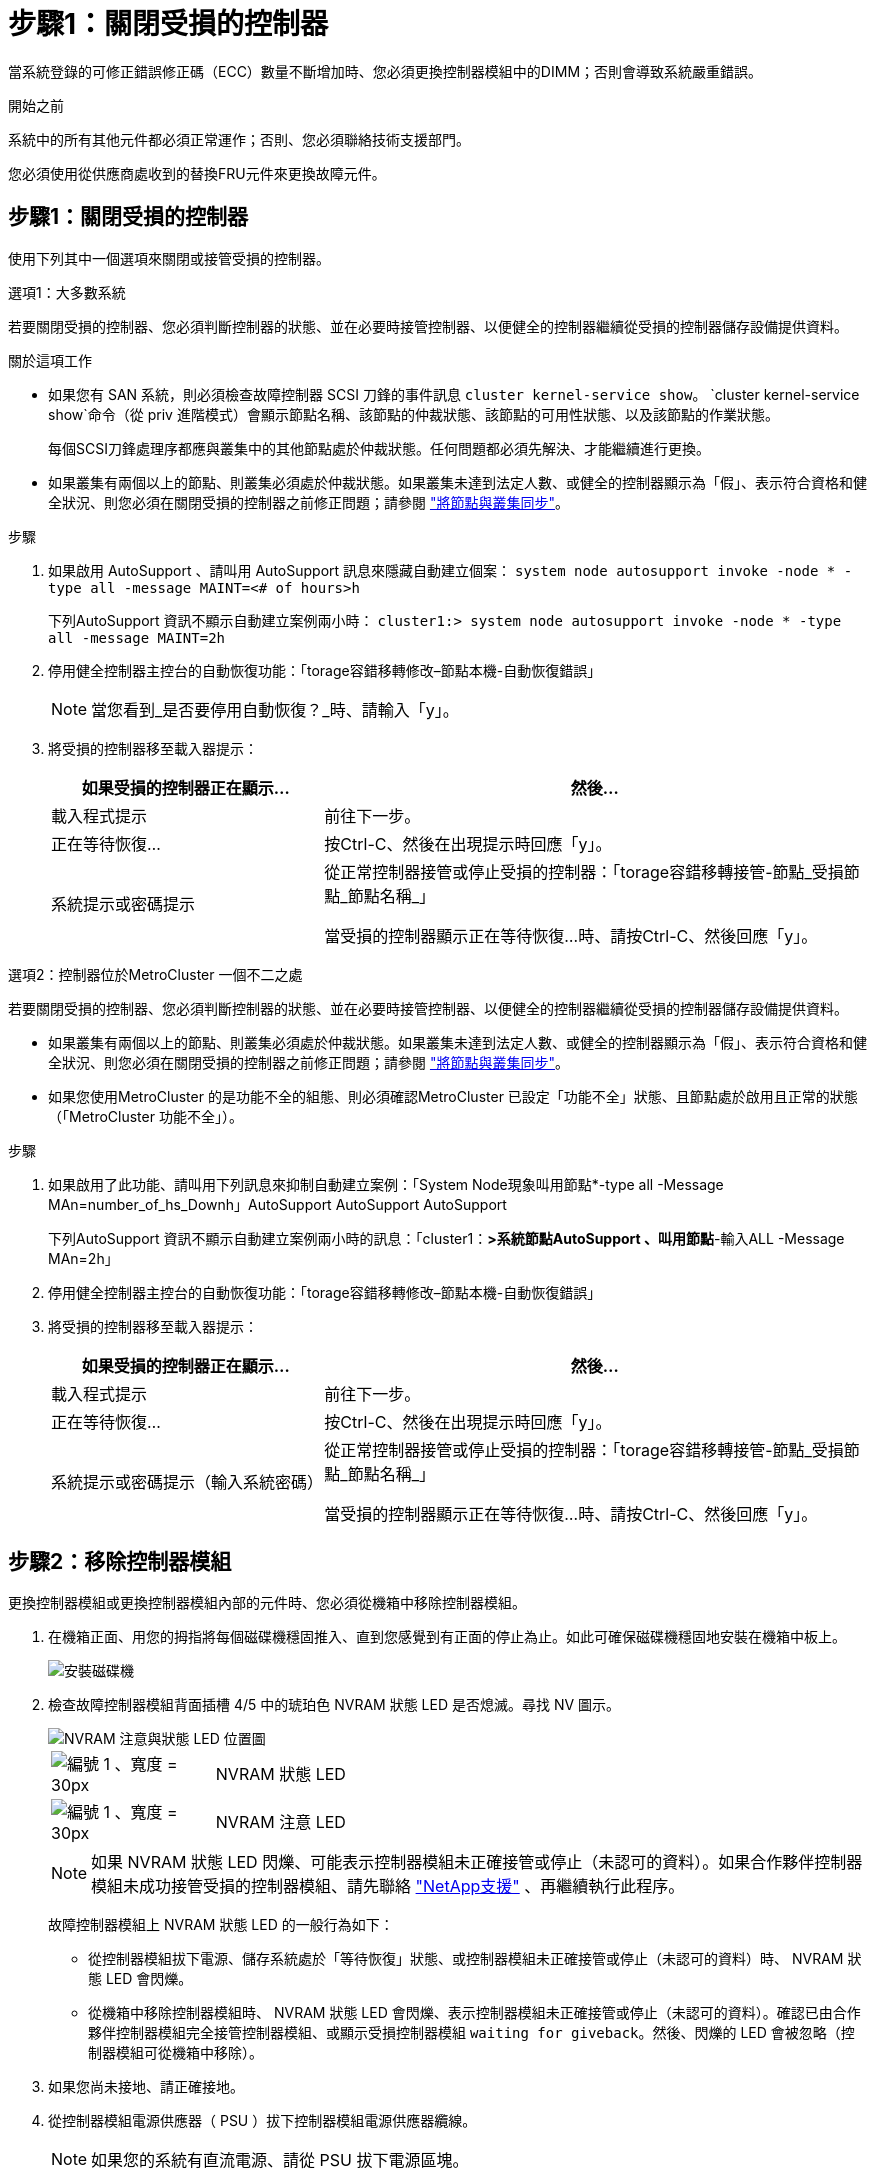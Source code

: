 = 步驟1：關閉受損的控制器
:allow-uri-read: 


當系統登錄的可修正錯誤修正碼（ECC）數量不斷增加時、您必須更換控制器模組中的DIMM；否則會導致系統嚴重錯誤。

.開始之前
系統中的所有其他元件都必須正常運作；否則、您必須聯絡技術支援部門。

您必須使用從供應商處收到的替換FRU元件來更換故障元件。



== 步驟1：關閉受損的控制器

使用下列其中一個選項來關閉或接管受損的控制器。

[role="tabbed-block"]
====
.選項1：大多數系統
--
若要關閉受損的控制器、您必須判斷控制器的狀態、並在必要時接管控制器、以便健全的控制器繼續從受損的控制器儲存設備提供資料。

.關於這項工作
* 如果您有 SAN 系統，則必須檢查故障控制器 SCSI 刀鋒的事件訊息  `cluster kernel-service show`。 `cluster kernel-service show`命令（從 priv 進階模式）會顯示節點名稱、該節點的仲裁狀態、該節點的可用性狀態、以及該節點的作業狀態。
+
每個SCSI刀鋒處理序都應與叢集中的其他節點處於仲裁狀態。任何問題都必須先解決、才能繼續進行更換。

* 如果叢集有兩個以上的節點、則叢集必須處於仲裁狀態。如果叢集未達到法定人數、或健全的控制器顯示為「假」、表示符合資格和健全狀況、則您必須在關閉受損的控制器之前修正問題；請參閱 link:https://docs.netapp.com/us-en/ontap/system-admin/synchronize-node-cluster-task.html?q=Quorum["將節點與叢集同步"^]。


.步驟
. 如果啟用 AutoSupport 、請叫用 AutoSupport 訊息來隱藏自動建立個案： `system node autosupport invoke -node * -type all -message MAINT=<# of hours>h`
+
下列AutoSupport 資訊不顯示自動建立案例兩小時： `cluster1:> system node autosupport invoke -node * -type all -message MAINT=2h`

. 停用健全控制器主控台的自動恢復功能：「torage容錯移轉修改–節點本機-自動恢復錯誤」
+

NOTE: 當您看到_是否要停用自動恢復？_時、請輸入「y」。

. 將受損的控制器移至載入器提示：
+
[cols="1,2"]
|===
| 如果受損的控制器正在顯示... | 然後... 


 a| 
載入程式提示
 a| 
前往下一步。



 a| 
正在等待恢復...
 a| 
按Ctrl-C、然後在出現提示時回應「y」。



 a| 
系統提示或密碼提示
 a| 
從正常控制器接管或停止受損的控制器：「torage容錯移轉接管-節點_受損節點_節點名稱_」

當受損的控制器顯示正在等待恢復...時、請按Ctrl-C、然後回應「y」。

|===


--
.選項2：控制器位於MetroCluster 一個不二之處
--
若要關閉受損的控制器、您必須判斷控制器的狀態、並在必要時接管控制器、以便健全的控制器繼續從受損的控制器儲存設備提供資料。

* 如果叢集有兩個以上的節點、則叢集必須處於仲裁狀態。如果叢集未達到法定人數、或健全的控制器顯示為「假」、表示符合資格和健全狀況、則您必須在關閉受損的控制器之前修正問題；請參閱 link:https://docs.netapp.com/us-en/ontap/system-admin/synchronize-node-cluster-task.html?q=Quorum["將節點與叢集同步"^]。
* 如果您使用MetroCluster 的是功能不全的組態、則必須確認MetroCluster 已設定「功能不全」狀態、且節點處於啟用且正常的狀態（「MetroCluster 功能不全」）。


.步驟
. 如果啟用了此功能、請叫用下列訊息來抑制自動建立案例：「System Node現象叫用節點*-type all -Message MAn=number_of_hs_Downh」AutoSupport AutoSupport AutoSupport
+
下列AutoSupport 資訊不顯示自動建立案例兩小時的訊息：「cluster1：*>系統節點AutoSupport 、叫用節點*-輸入ALL -Message MAn=2h」

. 停用健全控制器主控台的自動恢復功能：「torage容錯移轉修改–節點本機-自動恢復錯誤」
. 將受損的控制器移至載入器提示：
+
[cols="1,2"]
|===
| 如果受損的控制器正在顯示... | 然後... 


 a| 
載入程式提示
 a| 
前往下一步。



 a| 
正在等待恢復...
 a| 
按Ctrl-C、然後在出現提示時回應「y」。



 a| 
系統提示或密碼提示（輸入系統密碼）
 a| 
從正常控制器接管或停止受損的控制器：「torage容錯移轉接管-節點_受損節點_節點名稱_」

當受損的控制器顯示正在等待恢復...時、請按Ctrl-C、然後回應「y」。

|===


--
====


== 步驟2：移除控制器模組

更換控制器模組或更換控制器模組內部的元件時、您必須從機箱中移除控制器模組。

. 在機箱正面、用您的拇指將每個磁碟機穩固推入、直到您感覺到有正面的停止為止。如此可確保磁碟機穩固地安裝在機箱中板上。
+
image::../media/drw_a800_drive_seated_IEOPS-960.svg[安裝磁碟機]

. 檢查故障控制器模組背面插槽 4/5 中的琥珀色 NVRAM 狀態 LED 是否熄滅。尋找 NV 圖示。
+
image::../media/drw_a1K-70-90_nvram-led_ieops-1463.svg[NVRAM 注意與狀態 LED 位置圖]

+
[cols="1,4"]
|===


 a| 
image:../media/legend_icon_01.svg["編號 1 、寬度 = 30px"]
 a| 
NVRAM 狀態 LED



 a| 
image:../media/legend_icon_02.svg["編號 1 、寬度 = 30px"]
 a| 
NVRAM 注意 LED

|===
+

NOTE: 如果 NVRAM 狀態 LED 閃爍、可能表示控制器模組未正確接管或停止（未認可的資料）。如果合作夥伴控制器模組未成功接管受損的控制器模組、請先聯絡 https://mysupport.netapp.com/site/global/dashboard["NetApp支援"] 、再繼續執行此程序。

+
故障控制器模組上 NVRAM 狀態 LED 的一般行為如下：

+
** 從控制器模組拔下電源、儲存系統處於「等待恢復」狀態、或控制器模組未正確接管或停止（未認可的資料）時、 NVRAM 狀態 LED 會閃爍。
** 從機箱中移除控制器模組時、 NVRAM 狀態 LED 會閃爍、表示控制器模組未正確接管或停止（未認可的資料）。確認已由合作夥伴控制器模組完全接管控制器模組、或顯示受損控制器模組 `waiting for giveback`。然後、閃爍的 LED 會被忽略（控制器模組可從機箱中移除）。


. 如果您尚未接地、請正確接地。
. 從控制器模組電源供應器（ PSU ）拔下控制器模組電源供應器纜線。
+

NOTE: 如果您的系統有直流電源、請從 PSU 拔下電源區塊。

. 從控制器模組拔下系統纜線、 SFP 和 QSFP 模組（如有需要）、並追蹤纜線的連接位置。
+
將纜線留在纜線管理裝置中、以便在重新安裝纜線管理裝置時、整理好纜線。

. 從控制器模組中取出纜線管理裝置。
. 向下按兩個鎖定栓、然後同時向下轉動兩個鎖條。
+
控制器模組會稍微移出機箱。

+
image::../media/drw_a70-90_pcm_remove_replace_ieops-1365.svg[控制器移除圖形]

+
[cols="1,4"]
|===


 a| 
image:../media/legend_icon_01.svg["編號 1 、寬度 = 30px"]
| A 鎖定閂鎖 


 a| 
image:../media/legend_icon_02.svg["編號 2 、寬度 =30px"]
 a| 
鎖定銷

|===
. 將控制器模組滑出機箱、然後放在平穩的表面上。
+
將控制器模組滑出機箱時、請確定您支援控制器模組的底部。





== 步驟3：更換DIMM

若要更換DIMM、請在控制器內找到DIMM、然後依照特定的步驟順序進行。

. 如果您尚未接地、請正確接地。
. 打開控制器頂端的控制器通風管。
+
.. 將手指插入通風管遠端的凹處。
.. 提起通風管、並將其向上旋轉至最遠的位置。


. 找到控制器模組上的 DIMM 、並識別目標 DIMM 。
+

NOTE: 如需 AFF A70 或 AFF A90 的確切 DIMM 位置、請參閱 https://hwu.netapp.com["NetApp Hardware Universe"] 控制器模組上的或 FRU 對應圖。

. 緩慢地將DIMM兩側的兩個DIMM彈出彈片分開、然後將DIMM從插槽中滑出、藉此將DIMM從插槽中退出。
+

IMPORTANT: 小心拿住DIMM的邊緣、避免對DIMM電路板上的元件施加壓力。

+
image::../media/drw_a70_90_dimm_ieops-1513.svg[更換 DIMM]

+
[cols="1,4"]
|===


 a| 
image:../media/legend_icon_01.svg["編號 1 、寬度 = 30px"]
 a| 
DIMM和DIMM彈出卡舌

|===
. 從防靜電包裝袋中取出備用DIMM、拿住DIMM的邊角、然後將其對準插槽。
+
DIMM插針之間的槽口應與插槽中的卡舌對齊。

. 確定連接器上的DIMM彈出彈片處於開啟位置、然後將DIMM正面插入插槽。
+
DIMM可緊密插入插槽、但應該很容易就能裝入。如果沒有、請重新將DIMM與插槽對齊、然後重新插入。

+

IMPORTANT: 目視檢查DIMM、確認其對齊並完全插入插槽。

. 在DIMM頂端邊緣小心地推入、但穩固地推入、直到彈出彈出彈片卡入DIMM兩端的槽口。
. 關閉控制器通風管。




== 步驟4：重新安裝控制器模組

重新安裝控制器模組、然後重新啟動。

. 將通風管往下轉動、以確保通風管完全關閉。
+
它必須與控制器模組金屬板齊平。

. 將控制器模組的一端與機箱的開口對齊、然後將控制器模組輕推至系統的一半。
+

NOTE: 在指示之前、請勿將控制器模組完全插入機箱。

. 視需要重新安裝系統。
+
如果您移除收發器（ QSFP 或 SFP ）、請記得在使用光纖纜線時重新安裝。

. 完成控制器模組的重新安裝：
+
.. 將控制器模組穩固地推入機箱、直到它與中間板完全接入。
+
控制器模組完全就位時、鎖定鎖條會上升。



+

NOTE: 將控制器模組滑入機箱時、請勿過度施力、以免損壞連接器。

+
.. 將鎖定閂向上旋轉至鎖定位置。


. 將電源線插入電源供應器。
+

NOTE: 如果您有直流電源、請在控制器模組完全插入機箱後、將電源區塊重新連接至電源供應器。

+
控制器模組會在電源恢復時開機。如果引導至加載器提示符，請使用命令重新引導控制器 `boot_ontap` 。

. 如果您使用「儲存容錯移轉修改節點本機-自動恢復true」命令停用自動恢復。
. 如果啟用 AutoSupport 、請使用命令還原 / 恢復自動建立個案 `system node autosupport invoke -node * -type all -message MAINT=END` 。




== 步驟5：將故障零件歸還給NetApp

如套件隨附的RMA指示所述、將故障零件退回NetApp。如 https://mysupport.netapp.com/site/info/rma["零件退貨與更換"]需詳細資訊、請參閱頁面。
